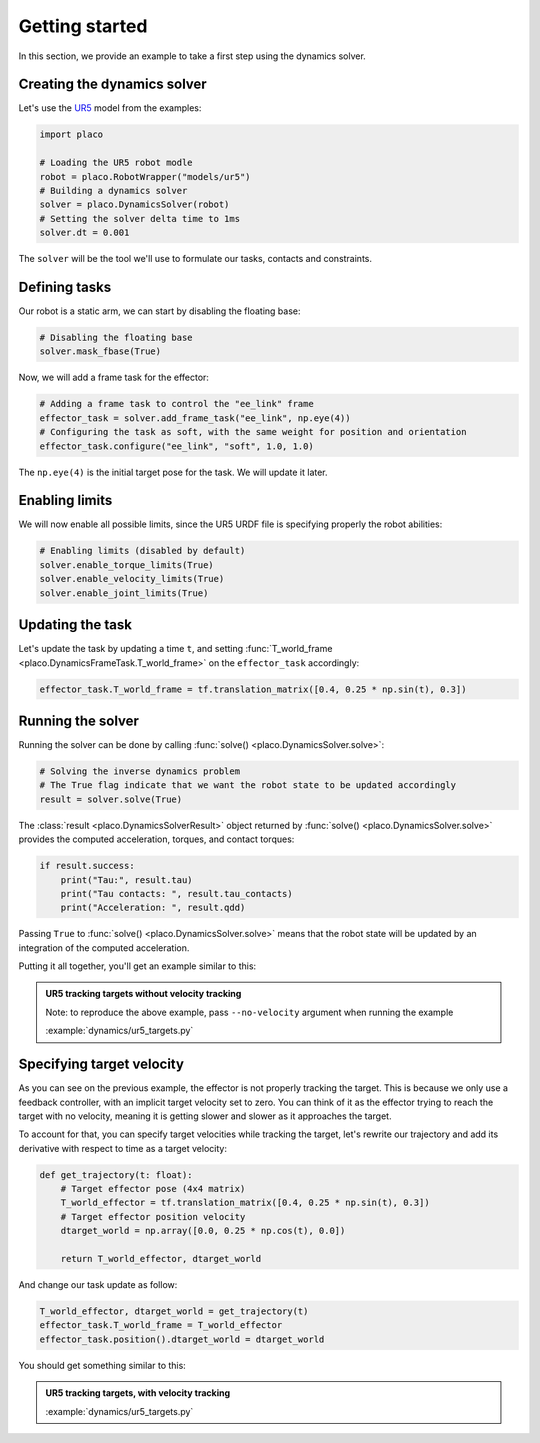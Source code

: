 Getting started
===============

In this section, we provide an example to take a first step using the dynamics solver.

Creating the dynamics solver
----------------------------

Let's use the `UR5 <https://github.com/Rhoban/placo-examples/tree/master/models#6axis-ur5>`_ model from
the examples:

.. code-block:: python

    import placo

    # Loading the UR5 robot modle
    robot = placo.RobotWrapper("models/ur5")
    # Building a dynamics solver
    solver = placo.DynamicsSolver(robot)
    # Setting the solver delta time to 1ms
    solver.dt = 0.001

The ``solver`` will be the tool we'll use to formulate our tasks, contacts and constraints.

Defining tasks
--------------

Our robot is a static arm, we can start by disabling the floating base:

.. code-block:: python

    # Disabling the floating base
    solver.mask_fbase(True)

Now, we will add a frame task for the effector:


.. code-block:: python

    # Adding a frame task to control the "ee_link" frame
    effector_task = solver.add_frame_task("ee_link", np.eye(4))
    # Configuring the task as soft, with the same weight for position and orientation
    effector_task.configure("ee_link", "soft", 1.0, 1.0)

The ``np.eye(4)`` is the initial target pose for the task. We will update it later.

Enabling limits
---------------

We will now enable all possible limits, since the UR5 URDF file is specifying properly the robot abilities:

.. code-block:: python

    # Enabling limits (disabled by default)
    solver.enable_torque_limits(True)
    solver.enable_velocity_limits(True)
    solver.enable_joint_limits(True)

Updating the task
-----------------

Let's update the task by updating a time ``t``, and setting :func:`T_world_frame <placo.DynamicsFrameTask.T_world_frame>` on the ``effector_task`` accordingly:

.. code-block:: python

    effector_task.T_world_frame = tf.translation_matrix([0.4, 0.25 * np.sin(t), 0.3])

Running the solver
------------------

Running the solver can be done by calling :func:`solve() <placo.DynamicsSolver.solve>`:

.. code-block:: python

    # Solving the inverse dynamics problem
    # The True flag indicate that we want the robot state to be updated accordingly
    result = solver.solve(True)

The :class:`result <placo.DynamicsSolverResult>` object returned by :func:`solve() <placo.DynamicsSolver.solve>`
provides the computed acceleration, torques, and contact torques:

.. code-block:: python

    if result.success:
        print("Tau:", result.tau)
        print("Tau contacts: ", result.tau_contacts)
        print("Acceleration: ", result.qdd)

Passing ``True`` to :func:`solve() <placo.DynamicsSolver.solve>` means that the robot state will be updated
by an integration of the computed acceleration.

Putting it all together, you'll get an example similar to this:

.. admonition:: UR5 tracking targets without velocity tracking
    
    .. video:: https://github.com/Rhoban/placo-examples/raw/master/dynamics/videos/ur5_targets_no_velocity.mp4
        :autoplay:
        :muted:
        :loop:

    Note: to reproduce the above example, pass ``--no-velocity`` argument when running the example

    :example:`dynamics/ur5_targets.py`


Specifying target velocity
--------------------------

As you can see on the previous example, the effector is not properly tracking the target. This is because we
only use a feedback controller, with an implicit target velocity set to zero.
You can think of it as the effector trying to reach the target with no velocity, meaning it is getting slower and
slower as it approaches the target.

To account for that, you can specify target velocities while tracking the target, let's rewrite our trajectory
and add its derivative with respect to time as a target velocity:

.. code-block:: python
        
    def get_trajectory(t: float):
        # Target effector pose (4x4 matrix)
        T_world_effector = tf.translation_matrix([0.4, 0.25 * np.sin(t), 0.3])
        # Target effector position velocity
        dtarget_world = np.array([0.0, 0.25 * np.cos(t), 0.0])

        return T_world_effector, dtarget_world

And change our task update as follow:

.. code-block:: python

    T_world_effector, dtarget_world = get_trajectory(t)
    effector_task.T_world_frame = T_world_effector
    effector_task.position().dtarget_world = dtarget_world

You should get something similar to this:

.. admonition:: UR5 tracking targets, with velocity tracking
    
    .. video:: https://github.com/Rhoban/placo-examples/raw/master/dynamics/videos/ur5_targets.mp4
        :autoplay:
        :muted:
        :loop:

    :example:`dynamics/ur5_targets.py`